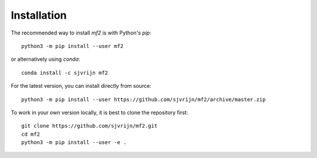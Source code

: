 Installation
============

The recommended way to install `mf2` is with Python's `pip`::

    python3 -m pip install --user mf2

or alternatively using `conda`::

    conda install -c sjvrijn mf2


For the latest version, you can install directly from source::

    python3 -m pip install --user https://github.com/sjvrijn/mf2/archive/master.zip


To work in your own version locally, it is best to clone the repository first::

    git clone https://github.com/sjvrijn/mf2.git
    cd mf2
    python3 -m pip install --user -e .


